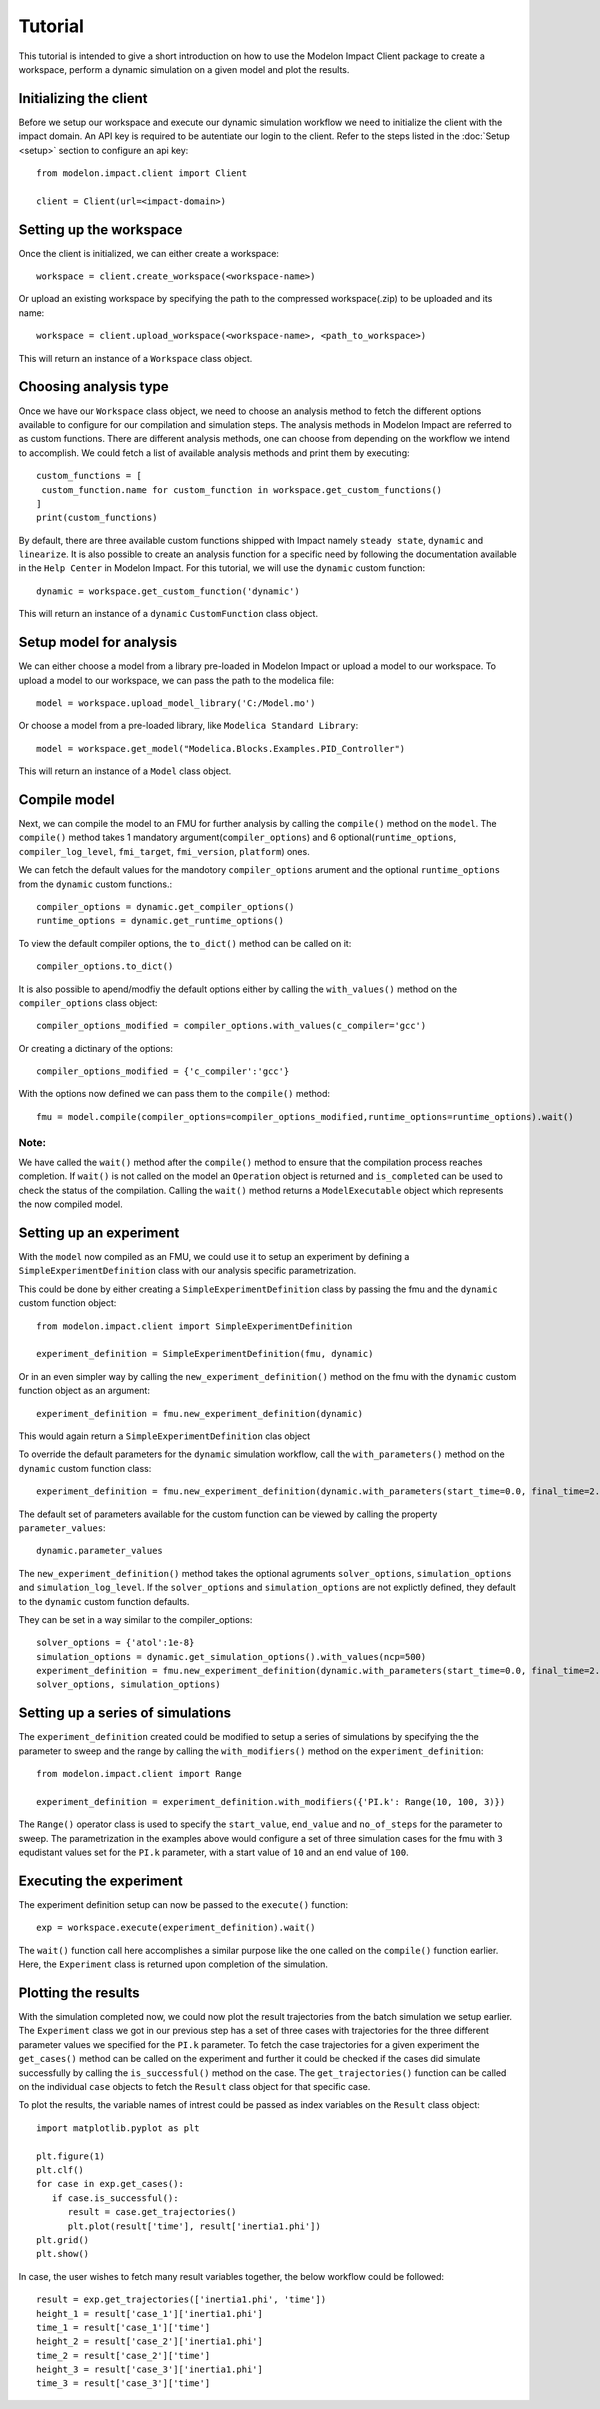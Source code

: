 Tutorial
========

This tutorial is intended to give a short introduction on how to use the Modelon Impact Client package to create a workspace, perform a dynamic
simulation on a given model and plot the results. 

Initializing the client
-----------------------

Before we setup our workspace and execute our dynamic simulation workflow we need to initialize the 
client with the impact domain. An API key is required to be autentiate our login to the client. Refer
to the steps listed in the :doc:`Setup <setup>` section to configure an api key::

   from modelon.impact.client import Client

   client = Client(url=<impact-domain>)

Setting up the workspace
------------------------

Once the client is initialized, we can either create a workspace::

   workspace = client.create_workspace(<workspace-name>)

Or upload an existing workspace by specifying the path to the compressed workspace(.zip) to be uploaded and its name::

   workspace = client.upload_workspace(<workspace-name>, <path_to_workspace>)

This will return an instance of a ``Workspace`` class object.

Choosing analysis type
----------------------

Once we have our ``Workspace`` class object, we need to choose an analysis method to fetch the different options available
to configure for our compilation and simulation steps. The analysis methods in Modelon Impact are referred to as custom functions.
There are different analysis methods, one can choose from depending on the workflow we intend to accomplish.
We could fetch a list of available analysis methods and print them by executing::

   custom_functions = [
    custom_function.name for custom_function in workspace.get_custom_functions()
   ]
   print(custom_functions)

By default, there are three available custom functions shipped with Impact namely ``steady state``, ``dynamic`` and ``linearize``.
It is also possible to create an analysis function for a specific need by following the documentation available in the 
``Help Center`` in Modelon Impact. For this tutorial, we will use the ``dynamic`` custom function::

   dynamic = workspace.get_custom_function('dynamic')

This will return an instance of a ``dynamic`` ``CustomFunction`` class object.

Setup model for analysis
------------------------

We can either choose a model from a library pre-loaded in Modelon Impact or upload a model to our workspace. To upload
a model to our workspace, we can pass the path to the modelica file::

   model = workspace.upload_model_library('C:/Model.mo')

Or choose a model from a pre-loaded library, like ``Modelica Standard Library``::

   model = workspace.get_model("Modelica.Blocks.Examples.PID_Controller")

This will return an instance of a ``Model`` class object.

Compile model
-------------

Next, we can compile the model to an FMU for further analysis by calling the ``compile()`` method on the ``model``.
The ``compile()`` method takes 1 mandatory argument(``compiler_options``) and 6 optional(``runtime_options``, ``compiler_log_level``, 
``fmi_target``, ``fmi_version``, ``platform``) ones. 

We can fetch the default values for the mandotory ``compiler_options`` arument and the optional ``runtime_options`` from the 
``dynamic`` custom functions.::

   compiler_options = dynamic.get_compiler_options()
   runtime_options = dynamic.get_runtime_options()

To view the default compiler options, the ``to_dict()`` method can be called on it::
   
   compiler_options.to_dict()

It is also possible to apend/modfiy the default options either by calling the ``with_values()`` method on the 
``compiler_options`` class object::
   
   compiler_options_modified = compiler_options.with_values(c_compiler='gcc')

Or creating a dictinary of the options::

   compiler_options_modified = {'c_compiler':'gcc'}


With the options now defined we can pass them to the ``compile()`` method::

   fmu = model.compile(compiler_options=compiler_options_modified,runtime_options=runtime_options).wait()

Note:
#####

We have called the ``wait()`` method after the ``compile()`` method to ensure that the compilation process reaches completion.
If ``wait()`` is not called on the model an ``Operation`` object is returned and ``is_completed`` can be used to check the status of the 
compilation. Calling the ``wait()`` method returns a ``ModelExecutable`` object which represents the now compiled model.


Setting up an experiment
------------------------

With the ``model`` now compiled as an FMU, we could use it to setup an experiment by defining a ``SimpleExperimentDefinition``
class with our analysis specific parametrization.

This could be done by either creating a ``SimpleExperimentDefinition`` class by passing the fmu and the ``dynamic`` custom
function object::

   from modelon.impact.client import SimpleExperimentDefinition

   experiment_definition = SimpleExperimentDefinition(fmu, dynamic)

Or in an even simpler way by calling the ``new_experiment_definition()`` method on the fmu with the ``dynamic`` custom function
object as an argument::

   experiment_definition = fmu.new_experiment_definition(dynamic)

This would again return a ``SimpleExperimentDefinition`` clas object

To override the default parameters for the ``dynamic`` simulation workflow, call the ``with_parameters()``
method on the ``dynamic`` custom function class::

   experiment_definition = fmu.new_experiment_definition(dynamic.with_parameters(start_time=0.0, final_time=2.0))

The default set of parameters available for the custom function can be viewed by calling the property ``parameter_values``::
   
   dynamic.parameter_values

The ``new_experiment_definition()`` method takes the optional agruments ``solver_options``, ``simulation_options`` and 
``simulation_log_level``. If the ``solver_options`` and ``simulation_options`` are not explictly defined, they default to the ``dynamic``
custom function defaults.

They can be set in a way similar to the compiler_options::

   solver_options = {'atol':1e-8}
   simulation_options = dynamic.get_simulation_options().with_values(ncp=500)
   experiment_definition = fmu.new_experiment_definition(dynamic.with_parameters(start_time=0.0, final_time=2.0),
   solver_options, simulation_options)


Setting up a series of simulations
----------------------------------

The ``experiment_definition`` created could be modified to setup a series of simulations by specifying the
the parameter to sweep and the range by calling the ``with_modifiers()`` method on the ``experiment_definition``::

   from modelon.impact.client import Range

   experiment_definition = experiment_definition.with_modifiers({'PI.k': Range(10, 100, 3)})

The ``Range()`` operator class is used to specify the ``start_value``, ``end_value`` and ``no_of_steps`` for the parameter to sweep.
The parametrization in the examples above would configure a set of three simulation cases for the fmu with ``3`` equdistant
values set for the ``PI.k`` parameter, with a start value of ``10`` and an end value of ``100``.


Executing the experiment
------------------------

The experiment definition setup can now be passed to the ``execute()`` function:: 

   exp = workspace.execute(experiment_definition).wait()

The ``wait()`` function call here accomplishes a similar purpose like the one called on the ``compile()`` function earlier.
Here, the ``Experiment`` class is returned upon completion of the simulation.

Plotting the results
--------------------

With the simulation completed now, we could now plot the result trajectories from the batch simulation we setup earlier.
The ``Experiment`` class we got in our previous step has a set of three cases with trajectories for the three different parameter 
values we specified for the ``PI.k`` parameter. To fetch the case trajectories for a given experiment the ``get_cases()``  
method can be called on the experiment and further it could be checked if the cases did simulate successfully by calling 
the ``is_successful()`` method on the case. The ``get_trajectories()`` function can be called on the individual ``case`` objects to 
fetch the ``Result`` class object for that specific case.

To plot the results, the variable names of intrest could be passed as index variables on the ``Result`` class object:: 

   import matplotlib.pyplot as plt

   plt.figure(1)
   plt.clf()
   for case in exp.get_cases():
      if case.is_successful():
         result = case.get_trajectories()
         plt.plot(result['time'], result['inertia1.phi'])
   plt.grid()
   plt.show()

In case, the user wishes to fetch many result variables together, the below workflow could be followed::

   result = exp.get_trajectories(['inertia1.phi', 'time'])
   height_1 = result['case_1']['inertia1.phi']
   time_1 = result['case_1']['time']
   height_2 = result['case_2']['inertia1.phi']
   time_2 = result['case_2']['time']
   height_3 = result['case_3']['inertia1.phi']
   time_3 = result['case_3']['time']